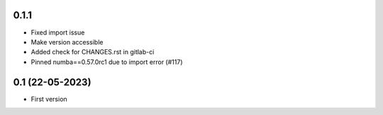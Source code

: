 0.1.1
--------------------
- Fixed import issue
- Make version accessible
- Added check for CHANGES.rst in gitlab-ci
- Pinned numba==0.57.0rc1 due to import error (#117)

0.1 (22-05-2023)
--------------------
- First version
